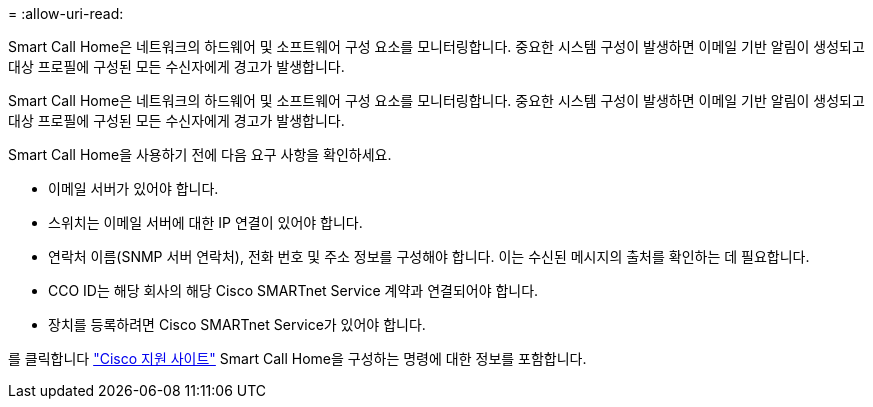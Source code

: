 = 
:allow-uri-read: 


Smart Call Home은 네트워크의 하드웨어 및 소프트웨어 구성 요소를 모니터링합니다. 중요한 시스템 구성이 발생하면 이메일 기반 알림이 생성되고 대상 프로필에 구성된 모든 수신자에게 경고가 발생합니다.

Smart Call Home은 네트워크의 하드웨어 및 소프트웨어 구성 요소를 모니터링합니다. 중요한 시스템 구성이 발생하면 이메일 기반 알림이 생성되고 대상 프로필에 구성된 모든 수신자에게 경고가 발생합니다.

Smart Call Home을 사용하기 전에 다음 요구 사항을 확인하세요.

* 이메일 서버가 있어야 합니다.
* 스위치는 이메일 서버에 대한 IP 연결이 있어야 합니다.
* 연락처 이름(SNMP 서버 연락처), 전화 번호 및 주소 정보를 구성해야 합니다. 이는 수신된 메시지의 출처를 확인하는 데 필요합니다.
* CCO ID는 해당 회사의 해당 Cisco SMARTnet Service 계약과 연결되어야 합니다.
* 장치를 등록하려면 Cisco SMARTnet Service가 있어야 합니다.


를 클릭합니다 http://www.cisco.com/c/en/us/products/switches/index.html["Cisco 지원 사이트"^] Smart Call Home을 구성하는 명령에 대한 정보를 포함합니다.
